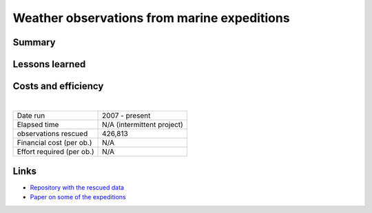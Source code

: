 Weather observations from marine expeditions
============================================

.. raw:: html

    <center>
    <table><tr><td><center>
    <iframe src="https://player.vimeo.com/video/132910329?title=0&byline=0&portrait=0" width="850" height="478" frameborder="0" webkitallowfullscreen mozallowfullscreen allowfullscreen></iframe></center></td></tr>
    <tr><td><center>Surface weather as reconstructed by the 20th Century Reanalysis, and as observed by the <a href="https://oldweather.github.io/Expeditions/voyages/Imperial_trans_antarctic.html">Imperial Trans-Antarctic Expedition</a>. Grey fog marks areas where the reanalysis is very uncertain.</center></td></tr>
    </table>
    </center>

Summary
-------

Lessons learned
---------------

Costs and efficiency
--------------------

|

.. list-table::
   :header-rows: 0

   * - Date run
     - 2007 - present
   * - Elapsed time
     - N/A (intermittent project)
   * - observations rescued
     - 426,813
   * - Financial cost (per ob.)
     - N/A
   * - Effort required (per ob.)
     - N/A


Links
-----


* `Repository with the rescued data <https://oldweather.github.io/Expeditions/index.html>`_
* `Paper on some of the expeditions <https://www.clim-past.net/6/315/2010/>`_
